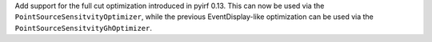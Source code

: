Add support for the full cut optimization introduced in pyirf 0.13.
This can now be used via the ``PointSourceSensitvityOptimizer``,
while the previous EventDisplay-like optimization can be used via the ``PointSourceSensitvityGhOptimizer``.
